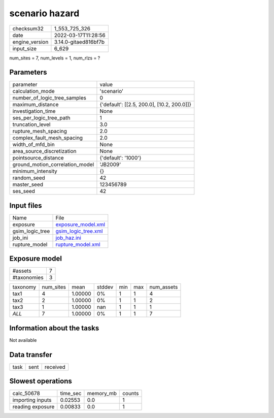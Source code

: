 scenario hazard
===============

+----------------+----------------------+
| checksum32     | 1_553_725_326        |
+----------------+----------------------+
| date           | 2022-03-17T11:28:56  |
+----------------+----------------------+
| engine_version | 3.14.0-gitaed816bf7b |
+----------------+----------------------+
| input_size     | 6_629                |
+----------------+----------------------+

num_sites = 7, num_levels = 1, num_rlzs = ?

Parameters
----------
+---------------------------------+--------------------------------------------+
| parameter                       | value                                      |
+---------------------------------+--------------------------------------------+
| calculation_mode                | 'scenario'                                 |
+---------------------------------+--------------------------------------------+
| number_of_logic_tree_samples    | 0                                          |
+---------------------------------+--------------------------------------------+
| maximum_distance                | {'default': [[2.5, 200.0], [10.2, 200.0]]} |
+---------------------------------+--------------------------------------------+
| investigation_time              | None                                       |
+---------------------------------+--------------------------------------------+
| ses_per_logic_tree_path         | 1                                          |
+---------------------------------+--------------------------------------------+
| truncation_level                | 3.0                                        |
+---------------------------------+--------------------------------------------+
| rupture_mesh_spacing            | 2.0                                        |
+---------------------------------+--------------------------------------------+
| complex_fault_mesh_spacing      | 2.0                                        |
+---------------------------------+--------------------------------------------+
| width_of_mfd_bin                | None                                       |
+---------------------------------+--------------------------------------------+
| area_source_discretization      | None                                       |
+---------------------------------+--------------------------------------------+
| pointsource_distance            | {'default': '1000'}                        |
+---------------------------------+--------------------------------------------+
| ground_motion_correlation_model | 'JB2009'                                   |
+---------------------------------+--------------------------------------------+
| minimum_intensity               | {}                                         |
+---------------------------------+--------------------------------------------+
| random_seed                     | 42                                         |
+---------------------------------+--------------------------------------------+
| master_seed                     | 123456789                                  |
+---------------------------------+--------------------------------------------+
| ses_seed                        | 42                                         |
+---------------------------------+--------------------------------------------+

Input files
-----------
+-----------------+----------------------------------------------+
| Name            | File                                         |
+-----------------+----------------------------------------------+
| exposure        | `exposure_model.xml <exposure_model.xml>`_   |
+-----------------+----------------------------------------------+
| gsim_logic_tree | `gsim_logic_tree.xml <gsim_logic_tree.xml>`_ |
+-----------------+----------------------------------------------+
| job_ini         | `job_haz.ini <job_haz.ini>`_                 |
+-----------------+----------------------------------------------+
| rupture_model   | `rupture_model.xml <rupture_model.xml>`_     |
+-----------------+----------------------------------------------+

Exposure model
--------------
+-------------+---+
| #assets     | 7 |
+-------------+---+
| #taxonomies | 3 |
+-------------+---+

+----------+-----------+---------+--------+-----+-----+------------+
| taxonomy | num_sites | mean    | stddev | min | max | num_assets |
+----------+-----------+---------+--------+-----+-----+------------+
| tax1     | 4         | 1.00000 | 0%     | 1   | 1   | 4          |
+----------+-----------+---------+--------+-----+-----+------------+
| tax2     | 2         | 1.00000 | 0%     | 1   | 1   | 2          |
+----------+-----------+---------+--------+-----+-----+------------+
| tax3     | 1         | 1.00000 | nan    | 1   | 1   | 1          |
+----------+-----------+---------+--------+-----+-----+------------+
| *ALL*    | 7         | 1.00000 | 0%     | 1   | 1   | 7          |
+----------+-----------+---------+--------+-----+-----+------------+

Information about the tasks
---------------------------
Not available

Data transfer
-------------
+------+------+----------+
| task | sent | received |
+------+------+----------+

Slowest operations
------------------
+------------------+----------+-----------+--------+
| calc_50678       | time_sec | memory_mb | counts |
+------------------+----------+-----------+--------+
| importing inputs | 0.02553  | 0.0       | 1      |
+------------------+----------+-----------+--------+
| reading exposure | 0.00833  | 0.0       | 1      |
+------------------+----------+-----------+--------+